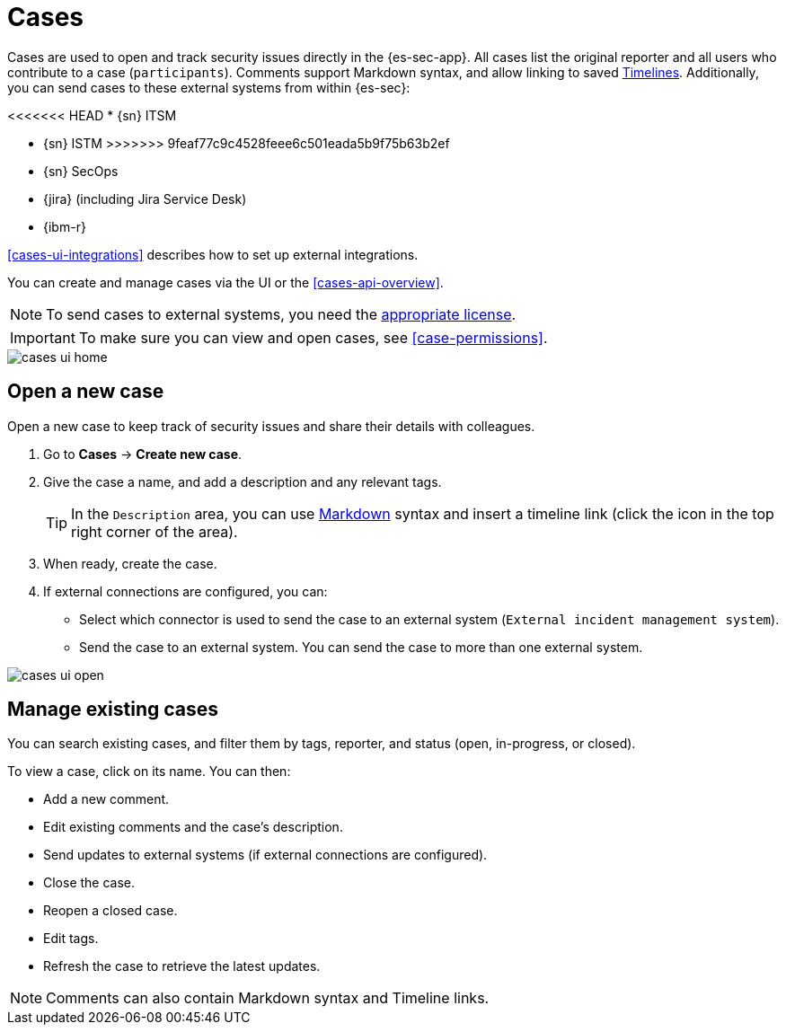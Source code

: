 [[cases-overview]]
[role="xpack"]

= Cases

Cases are used to open and track security issues directly in the {es-sec-app}.
All cases list the original reporter and all users who contribute to a case
(`participants`). Comments support Markdown syntax, and allow linking to saved <<timelines-ui,Timelines>>. Additionally, you can send cases to these
external systems from within {es-sec}:

<<<<<<< HEAD
* {sn} ITSM 
=======

* {sn} ISTM
>>>>>>> 9feaf77c9c4528feee6c501eada5b9f75b63b2ef
* {sn} SecOps
* {jira} (including Jira Service Desk)
* {ibm-r}

<<cases-ui-integrations>> describes how to set up external integrations.

You can create and manage cases via the UI or the <<cases-api-overview>>.

NOTE: To send cases to external systems, you need the
https://www.elastic.co/subscriptions[appropriate license].

IMPORTANT: To make sure you can view and open cases, see <<case-permissions>>.

[role="screenshot"]
image::images/cases-ui-home.png[]

[float]
[[cases-ui-open]]
== Open a new case

Open a new case to keep track of security issues and share their details with
colleagues.

. Go to *Cases* -> *Create new case*.
. Give the case a name, and add a description and any relevant tags.
+
TIP: In the `Description` area, you can use
https://www.markdownguide.org/cheat-sheet[Markdown] syntax and insert a
timeline link (click the icon in the top right corner of the area).

. When ready, create the case.
. If external connections are configured, you can:
* Select which connector is used to send the case to an external system
(`External incident management system`).
* Send the case to an external system. You can send the case to more than one
external system.

[role="screenshot"]
image::images/cases-ui-open.png[]

[float]
[[cases-ui-manage]]
== Manage existing cases

You can search existing cases, and filter them by tags, reporter, and status
(open, in-progress, or closed).

To view a case, click on its name. You can then:

* Add a new comment.
* Edit existing comments and the case's description.
* Send updates to external systems (if external connections are configured).
* Close the case.
* Reopen a closed case.
* Edit tags.
* Refresh the case to retrieve the latest updates.

NOTE: Comments can also contain Markdown syntax and Timeline links.
